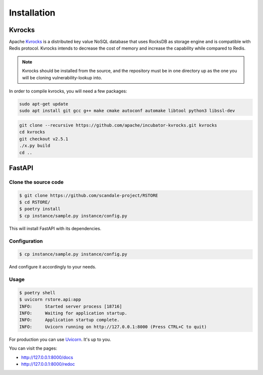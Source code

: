 Installation
============

Kvrocks
-------

Apache `Kvrocks <https://github.com/apache/incubator-kvrocks>`_ is a distributed key value NoSQL
database that uses RocksDB as storage engine and is compatible with Redis protocol.
Kvrocks intends to decrease the cost of memory and increase the capability while compared to Redis.

.. note::

    Kvrocks should be installed from the source, and the repository must
    be in one directory up as the one you will be cloning vulnerability-lookup into.

In order to compile kvrocks, you will need a few packages:

.. code-block:: bash

    sudo apt-get update
    sudo apt install git gcc g++ make cmake autoconf automake libtool python3 libssl-dev


.. code-block:: bash

    git clone --recursive https://github.com/apache/incubator-kvrocks.git kvrocks
    cd kvrocks
    git checkout v2.5.1
    ./x.py build
    cd ..


FastAPI
-------

Clone the source code
``````````````````````

.. code-block:: bash

    $ git clone https://github.com/scandale-project/RSTORE
    $ cd RSTORE/
    $ poetry install
    $ cp instance/sample.py instance/config.py

This will install FastAPI with its dependencies.

Configuration
`````````````

.. code-block:: bash

    $ cp instance/sample.py instance/config.py

And configure it accordingly to your needs.


Usage
`````

.. code-block:: bash

    $ poetry shell
    $ uvicorn rstore.api:app
    INFO:     Started server process [18716]
    INFO:     Waiting for application startup.
    INFO:     Application startup complete.
    INFO:     Uvicorn running on http://127.0.0.1:8000 (Press CTRL+C to quit)


For production you can use `Uvicorn <https://www.uvicorn.org>`_. It's up to you.


You can visit the pages:

- http://127.0.0.1:8000/docs
- http://127.0.0.1:8000/redoc

